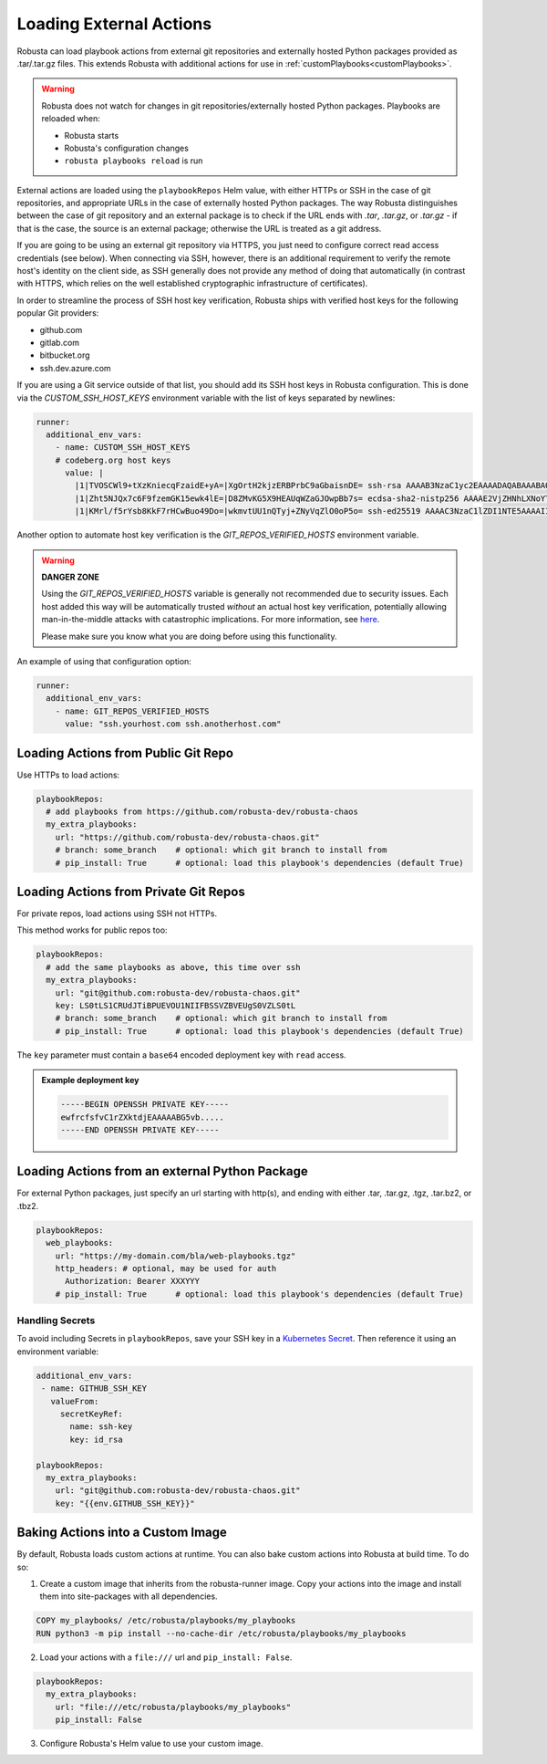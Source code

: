 Loading External Actions
^^^^^^^^^^^^^^^^^^^^^^^^^^^^^^^^^^

Robusta can load playbook actions from external git repositories and externally hosted
Python packages provided as .tar/.tar.gz files. This extends Robusta with additional
actions for use in :ref:`customPlaybooks<customPlaybooks>`.

.. warning::

    Robusta does not watch for changes in git repositories/externally hosted Python packages.
    Playbooks are reloaded when:

    * Robusta starts
    * Robusta's configuration changes
    * ``robusta playbooks reload`` is run

External actions are loaded using the ``playbookRepos`` Helm value, with either HTTPs or SSH
in the case of git repositories, and appropriate URLs in the case of externally hosted
Python packages. The way Robusta distinguishes between the case of git repository and an
external package is to check if the URL ends with `.tar`, `.tar.gz`, or `.tar.gz` - if that
is the case, the source is an external package; otherwise the URL is treated as a git
address.

If you are going to be using an external git repository via HTTPS, you just need to configure
correct read access credentials (see below). When connecting via SSH, however, there is an
additional requirement to verify the remote host's identity on the client side, as SSH
generally does not provide any method of doing that automatically (in contrast with HTTPS,
which relies on the well established cryptographic infrastructure of certificates).

In order to streamline the process of SSH host key verification, Robusta ships with verified
host keys for the following popular Git providers:

* github.com
* gitlab.com
* bitbucket.org
* ssh.dev.azure.com

If you are using a Git service outside of that list, you should add its SSH host keys in Robusta
configuration. This is done via the `CUSTOM_SSH_HOST_KEYS` environment variable with the list
of keys separated by newlines:

.. code-block:: yaml

    runner:
      additional_env_vars:
        - name: CUSTOM_SSH_HOST_KEYS
        # codeberg.org host keys
          value: |
            |1|TVOSCWl9+tXzKniecqFzaidE+yA=|XgOrtH2kjzERBPrbC9aGbaisnDE= ssh-rsa AAAAB3NzaC1yc2EAAAADAQABAAABAQC8hZi7K1/2E2uBX8gwPRJAHvRAob+3Sn+y2hxiEhN0buv1igjYFTgFO2qQD8vLfU/HT/P/rqvEeTvaDfY1y/vcvQ8+YuUYyTwE2UaVU5aJv89y6PEZBYycaJCPdGIfZlLMmjilh/Sk8IWSEK6dQr+g686lu5cSWrFW60ixWpHpEVB26eRWin3lKYWSQGMwwKv4LwmW3ouqqs4Z4vsqRFqXJ/eCi3yhpT+nOjljXvZKiYTpYajqUC48IHAxTWugrKe1vXWOPxVXXMQEPsaIRc2hpK+v1LmfB7GnEGvF1UAKnEZbUuiD9PBEeD5a1MZQIzcoPWCrTxipEpuXQ5Tni4mN
            |1|Zht5NJQx7c6F9fzemGK15ewk4lE=|D8ZMvKG5X9HEAUqWZaGJOwpBb7s= ecdsa-sha2-nistp256 AAAAE2VjZHNhLXNoYTItbmlzdHAyNTYAAAAIbmlzdHAyNTYAAABBBL2pDxWr18SoiDJCGZ5LmxPygTlPu+cCKSkpqkvCyQzl5xmIMeKNdfdBpfbCGDPoZQghePzFZkKJNR/v9Win3Sc=
            |1|KMrl/f5rYsb8KkF7rHCwBuo49Do=|wkmvtUU1nQTyj+ZNyVqZlO0oP5o= ssh-ed25519 AAAAC3NzaC1lZDI1NTE5AAAAIIVIC02vnjFyL+I4RHfvIGNtOgJMe769VTF1VR4EB3ZB

Another option to automate host key verification is the `GIT_REPOS_VERIFIED_HOSTS` environment
variable.

.. warning::

    **DANGER ZONE**

    Using the `GIT_REPOS_VERIFIED_HOSTS` variable is generally not recommended due to
    security issues. Each host added this way will be automatically trusted *without*
    an actual host key verification, potentially allowing man-in-the-middle attacks with
    catastrophic implications. For more information, see
    `here <https://www.ssh.com/academy/attack/man-in-the-middle>`_.

    Please make sure you know what you are doing before using this functionality.

An example of using that configuration option:

.. code-block:: yaml

    runner:
      additional_env_vars:
        - name: GIT_REPOS_VERIFIED_HOSTS
          value: "ssh.yourhost.com ssh.anotherhost.com"

Loading Actions from Public Git Repo
------------------------------------------

Use HTTPs to load actions:

.. code-block:: yaml

    playbookRepos:
      # add playbooks from https://github.com/robusta-dev/robusta-chaos
      my_extra_playbooks:
        url: "https://github.com/robusta-dev/robusta-chaos.git"
        # branch: some_branch    # optional: which git branch to install from
        # pip_install: True      # optional: load this playbook's dependencies (default True)

Loading Actions from Private Git Repos
-----------------------------------------

For private repos, load actions using SSH not HTTPs.

This method works for public repos too:

.. code-block:: yaml

    playbookRepos:
      # add the same playbooks as above, this time over ssh
      my_extra_playbooks:
        url: "git@github.com:robusta-dev/robusta-chaos.git"
        key: LS0tLS1CRUdJTiBPUEVOU1NIIFBSSVZBVEUgS0VZLS0tL
        # branch: some_branch    # optional: which git branch to install from
        # pip_install: True      # optional: load this playbook's dependencies (default True)


The ``key`` parameter must contain a ``base64`` encoded deployment key with ``read`` access.

.. admonition:: Example deployment key

     .. code-block:: yaml

        -----BEGIN OPENSSH PRIVATE KEY-----
        ewfrcfsfvC1rZXktdjEAAAAABG5vb.....
        -----END OPENSSH PRIVATE KEY-----

Loading Actions from an external Python Package
---------------------------------------------------

For external Python packages, just specify an url starting with http(s), and ending with
either .tar, .tar.gz, .tgz, .tar.bz2, or .tbz2.

.. code-block:: yaml

    playbookRepos:
      web_playbooks:
        url: "https://my-domain.com/bla/web-playbooks.tgz"
        http_headers: # optional, may be used for auth
          Authorization: Bearer XXXYYY
        # pip_install: True      # optional: load this playbook's dependencies (default True)

Handling Secrets
*******************

To avoid including Secrets in ``playbookRepos``, save your SSH key in a
`Kubernetes Secret <https://kubernetes.io/docs/concepts/configuration/secret/>`_.
Then reference it using an environment variable:

.. code-block:: yaml

    additional_env_vars:
     - name: GITHUB_SSH_KEY
       valueFrom:
         secretKeyRef:
           name: ssh-key
           key: id_rsa

    playbookRepos:
      my_extra_playbooks:
        url: "git@github.com:robusta-dev/robusta-chaos.git"
        key: "{{env.GITHUB_SSH_KEY}}"

Baking Actions into a Custom Image
--------------------------------------

By default, Robusta loads custom actions at runtime. You can also bake custom actions into Robusta at build time. To do so:

1. Create a custom image that inherits from the robusta-runner image. Copy your actions into the image and install them into site-packages with all dependencies.

.. code-block::

    COPY my_playbooks/ /etc/robusta/playbooks/my_playbooks
    RUN python3 -m pip install --no-cache-dir /etc/robusta/playbooks/my_playbooks

2. Load your actions with a ``file:///`` url and ``pip_install: False``.

.. code-block:: yaml

    playbookRepos:
      my_extra_playbooks:
        url: "file:///etc/robusta/playbooks/my_playbooks"
        pip_install: False

3. Configure Robusta's Helm value to use your custom image.
